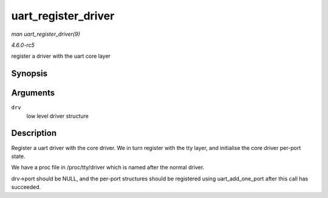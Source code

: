 .. -*- coding: utf-8; mode: rst -*-

.. _API-uart-register-driver:

====================
uart_register_driver
====================

*man uart_register_driver(9)*

*4.6.0-rc5*

register a driver with the uart core layer


Synopsis
========

.. c:function:: int uart_register_driver( struct uart_driver * drv )

Arguments
=========

``drv``
    low level driver structure


Description
===========

Register a uart driver with the core driver. We in turn register with
the tty layer, and initialise the core driver per-port state.

We have a proc file in /proc/tty/driver which is named after the normal
driver.

drv->port should be NULL, and the per-port structures should be
registered using uart_add_one_port after this call has succeeded.


.. ------------------------------------------------------------------------------
.. This file was automatically converted from DocBook-XML with the dbxml
.. library (https://github.com/return42/sphkerneldoc). The origin XML comes
.. from the linux kernel, refer to:
..
.. * https://github.com/torvalds/linux/tree/master/Documentation/DocBook
.. ------------------------------------------------------------------------------
